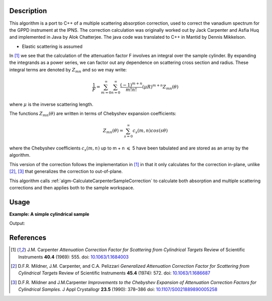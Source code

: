 ﻿.. algorithm::

.. summary::

.. relatedalgorithms::

.. properties::

Description
-----------
This algorithm is a port to C++ of a multiple scattering absorption
correction, used to correct the vanadium spectrum for the GPPD
instrument at the IPNS. The correction calculation was originally worked
out by Jack Carpenter and Asfia Huq and implemented in Java by Alok
Chatterjee. The java code was translated to C++ in Mantid by Dennis
Mikkelson.

* Elastic scattering is assumed

In [1]_ we see that the calculation of the attenuation factor F involves
an integral over the sample cylinder. By expanding the integrands as a power series,
we can factor out any dependence on scattering cross section and radius.
These integral terms are denoted by :math:`Z_{mn}` and so we may write:

.. math::
   \frac{1}{F} = \sum_{m=0}^\infty\sum_{n=0}^\infty\frac{(-1)^{m+n}}{m!n!}(\mu R)^{m+n} Z_{mn}(\theta)

where :math:`\mu` is the inverse scattering length.

The functions :math:`Z_{mn}(\theta)` are written in terms of Chebyshev
expansion coefficients:

.. math::
  Z_{mn}(\theta) = \sum_{s=0}^\infty c_{s}(m,n)cos(s\theta)

where the Chebyshev coefficients :math:`c_{s}(m,n)` up to  m + n
:math:`\leqslant` 5 have been tabulated and are stored as an array by the algorithm.

This version of the correction follows the implementation in [1]_ in that it only calculates for the correction in-plane, unlike [2]_, [3]_ that generalizes the correction to out-of-plane.

This algorithm calls :ref:`algm-CalculateCarpenterSampleCorrection` to calculate both absorption and multiple scattering corrections and then applies both to the sample workspace.

Usage
-----

**Example: A simple cylindrical sample**

.. testcode:: ExCarpenterSampleCorrection

    ws = CreateSampleWorkspace("Histogram",NumBanks=1,BankPixelWidth=1)
    ws = ConvertUnits(ws,"Wavelength")
    ws = Rebin(ws,Params=[1])
    SetSampleMaterial(ws,ChemicalFormula="V")

    #restrict the number of wavelength points to speed up the example
    wsOut = CarpenterSampleCorrection(ws,CylinderSampleRadius=0.2)

    print("Output:  {}".format(wsOut.readY(0)))

Output:

.. testoutput:: ExCarpenterSampleCorrection

    Output:  [  6.1210107    6.57502041  19.47638255   7.58160094   8.13860778
       2.33885171]


References
----------

.. [1] J.M. Carpenter *Attenuation Correction Factor for Scattering from Cylindrical Targets* Review of Scientific Instruments **40.4** (1969): 555. doi: `10.1063/1.1684003 <http://dx.doi.org/10.1063/1.1684003>`_

.. [2] D.F.R. Mildner, J.M. Carpenter, and C.A. Pelizzari *Generalized Attenuation Correction Factor for Scattering from Cylindrical Targets* Review of Scientific Instruments **45.4** (1974): 572. doi: `10.1063/1.1686687 <http://dx.doi.org/10.1063/1.1686687>`_

.. [3] D.F.R. Mildner and J.M.Carpenter *Improvements to the Chebyshev Expansion of Attenuation Correction Factors for Cylindrical Samples.* J Appl Crystallogr **23.5** (1990): 378–386 doi: `10.1107/S0021889890005258 <http://dx.doi.org/10.1107/S0021889890005258>`_

.. categories::

.. sourcelink::
